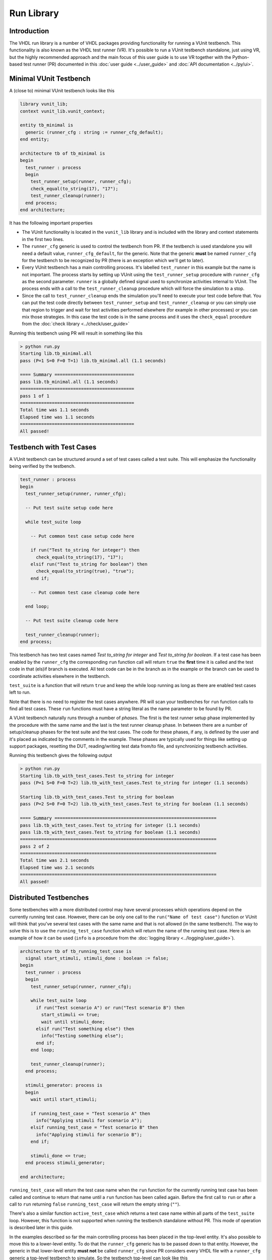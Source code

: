 .. _run_library:

Run Library
===========

Introduction
------------

The VHDL run library is a number of VHDL packages providing functionality for running a VUnit testbench.
This functionality is also known as the VHDL test runner (VR). It's possible to run a VUnit testbench standalone,
just using VR, but the highly recommended approach and the main focus of this user guide is to use VR together
with the Python-based test runner (PR) documented in this :doc:`user guide <../user_guide>` and
:doc:`API documentation <../py/ui>`.

Minimal VUnit Testbench
-----------------------

A (close to) minimal VUnit testbench looks like this

.. code-block:: vhdl

    library vunit_lib;
    context vunit_lib.vunit_context;

    entity tb_minimal is
      generic (runner_cfg : string := runner_cfg_default);
    end entity;

    architecture tb of tb_minimal is
    begin
      test_runner : process
      begin
        test_runner_setup(runner, runner_cfg);
        check_equal(to_string(17), "17");
        test_runner_cleanup(runner);
      end process;
    end architecture;

It has the following important properties

- The VUnit functionality is located in the ``vunit_lib`` library and is included with the library and context
  statements in the first two lines.
- The ``runner_cfg`` generic is used to control the testbench from PR. If the testbench is used standalone you will
  need a default value, ``runner_cfg_default``, for the generic. Note that the generic **must** be named
  ``runner_cfg`` for the testbench to be recognized by PR (there is an exception which we'll get to later).
- Every VUnit testbench has a main controlling process. It's labelled ``test_runner`` in this example but the name
  is not important. The process starts by setting up VUnit using the ``test_runner_setup`` procedure with
  ``runner_cfg`` as the second parameter. ``runner`` is a globally defined signal used to synchronize activities
  internal to VUnit. The process ends with a call to the ``test_runner_cleanup`` procedure which will force the
  simulation to a stop.
- Since the call to ``test_runner_cleanup`` ends the simulation you'll need to execute your test code before that.
  You can put the test code directly between ``test_runner_setup`` and ``test_runner_cleanup`` or you can simply
  use that region to trigger and wait for test activities performed elsewhere (for example in other processes) or
  you can mix those strategies. In this case the test code is in the same process and it uses the ``check_equal``
  procedure from the :doc:`check library <../check/user_guide>`

Running this testbench using PR will result in something like this

.. code-block:: console

    > python run.py
    Starting lib.tb_minimal.all
    pass (P=1 S=0 F=0 T=1) lib.tb_minimal.all (1.1 seconds)

    ==== Summary ==============================
    pass lib.tb_minimal.all (1.1 seconds)
    ===========================================
    pass 1 of 1
    ===========================================
    Total time was 1.1 seconds
    Elapsed time was 1.1 seconds
    ===========================================
    All passed!

Testbench with Test Cases
-------------------------

A VUnit testbench can be structured around a set of test cases called a test suite. This will emphasize the
functionality being verified by the testbench.

.. code-block:: vhdl

    test_runner : process
    begin
      test_runner_setup(runner, runner_cfg);

      -- Put test suite setup code here

      while test_suite loop

        -- Put common test case setup code here

        if run("Test to_string for integer") then
          check_equal(to_string(17), "17");
        elsif run("Test to_string for boolean") then
          check_equal(to_string(true), "true");
        end if;

        -- Put common test case cleanup code here

      end loop;

      -- Put test suite cleanup code here

      test_runner_cleanup(runner);
    end process;

This testbench has two test cases named *Test to_string for integer* and *Test to_string for boolean*.
If a test case has been enabled by the ``runner_cfg`` the corresponding ``run`` function call will return ``true``
the **first** time it is called and the test code in that (els)if branch is executed. All test code can be in
the branch as in the example or the branch can be used to coordinate activities elsewhere in the testbench.

``test_suite`` is a function that will return ``true`` and keep the while loop running as long as there are
enabled test cases left to run.

Note that there is no need to register the test cases anywhere. PR will scan your testbenches for ``run`` function
calls to find all test cases. These ``run``  functions must have a string literal as the name parameter to be
found by PR.

A VUnit testbench naturally runs through a number of *phases*. The first is the test runner setup phase implemented
by the procedure with the same name and the last is the test runner cleanup phase. In between there are a number
of setup/cleanup phases for the test suite and the test cases. The code for these phases, if any, is defined by the
user and it's placed as indicated by the comments in the example. These phases are typically used for things like
setting up support packages, resetting the DUT, reading/writing test data from/to file, and synchronizing
testbench activities.

Running this testbench gives the following output

.. code-block:: console

    > python run.py
    Starting lib.tb_with_test_cases.Test to_string for integer
    pass (P=1 S=0 F=0 T=2) lib.tb_with_test_cases.Test to_string for integer (1.1 seconds)

    Starting lib.tb_with_test_cases.Test to_string for boolean
    pass (P=2 S=0 F=0 T=2) lib.tb_with_test_cases.Test to_string for boolean (1.1 seconds)

    ==== Summary =============================================================
    pass lib.tb_with_test_cases.Test to_string for integer (1.1 seconds)
    pass lib.tb_with_test_cases.Test to_string for boolean (1.1 seconds)
    ==========================================================================
    pass 2 of 2
    ==========================================================================
    Total time was 2.1 seconds
    Elapsed time was 2.1 seconds
    ==========================================================================
    All passed!

Distributed Testbenches
-----------------------

Some testbenches with a more distributed control may have several processes which operations depend on the
currently running test case. However, there can be only one call to the ``run("Name of test case")`` function
or VUnit will think that you've several test cases with the same name and that is not allowed (in the same
testbench). The way to solve this is to use the ``running_test_case`` function which will return the name of the
running test case. Here is an example of how it can be used (``info`` is a procedure from the
:doc:`logging library <../logging/user_guide>`).

.. code-block:: vhdl

    architecture tb of tb_running_test_case is
      signal start_stimuli, stimuli_done : boolean := false;
    begin
      test_runner : process
      begin
        test_runner_setup(runner, runner_cfg);

        while test_suite loop
          if run("Test scenario A") or run("Test scenario B") then
            start_stimuli <= true;
            wait until stimuli_done;
          elsif run("Test something else") then
            info("Testing something else");
          end if;
        end loop;

        test_runner_cleanup(runner);
      end process;

      stimuli_generator: process is
      begin
        wait until start_stimuli;

        if running_test_case = "Test scenario A" then
          info("Applying stimuli for scenario A");
        elsif running_test_case = "Test scenario B" then
          info("Applying stimuli for scenario B");
        end if;

        stimuli_done <= true;
      end process stimuli_generator;

    end architecture;

``running_test_case`` will return the test case name when the ``run`` function for the currently running test case
has been called and continue to return that name until a ``run`` function has been called again. Before the first
call to ``run`` or after a call to ``run`` returning ``false`` ``running_test_case`` will return the empty string
(``""``).

There's also a similar function ``active_test_case`` which returns a test case name within all parts of the
``test_suite`` loop. However, this function is not supported when running the testbench standalone without PR.
This mode of operation is described later in this guide.

In the examples described so far the main controlling process has been placed in the top-level entity. It's also
possible to move this to a lower-level entity. To do that the ``runner_cfg`` generic has to be passed down to
that entity. However, the generic in that lower-level entity **must not** be called ``runner_cfg`` since PR
considers every VHDL file with a ``runner_cfg`` generic a top-level testbench to simulate. So the testbench
top-level can look like this

.. code-block:: vhdl

    library vunit_lib;
    context vunit_lib.vunit_context;

    entity tb_with_lower_level_control is
      generic (runner_cfg : string := runner_cfg_default);
    end entity;

    architecture tb of tb_with_lower_level_control is
    begin

      test_control: entity work.test_control
        generic map (
          nested_runner_cfg => runner_cfg);

    end architecture;

And the lower-level entity like this

.. code-block:: vhdl

    library vunit_lib;
    context vunit_lib.vunit_context;

    entity test_control is
      generic (
        nested_runner_cfg : string);
    end entity test_control;

    architecture tb of test_control is
    begin
      test_runner : process
      begin
        test_runner_setup(runner, nested_runner_cfg);

        while test_suite loop
          if run("Test something") then
            info("Testing something");
          elsif run("Test something else") then
            info("Testing something else");
          end if;
        end loop;

        test_runner_cleanup(runner);
      end process;
    end architecture tb;


The default PR behaviour is to scan all VHDL files with an entity containing a ``runner_cfg`` generic for
test cases to run. Now that that the lower-level entity uses another generic name you have to use the
:doc:`scan_tests_from_file <../py/vunit>` method in your run script.

Controlling What Test Cases to Run
----------------------------------

When working with VUnit you will eventually end up with many testbenches and test cases. So far we have

.. code-block:: console

    > python run.py --list
    lib.tb_minimal.all
    lib.tb_running_test_case.Test scenario A
    lib.tb_running_test_case.Test scenario B
    lib.tb_running_test_case.Test something else
    lib.tb_with_lower_level_control.all
    lib.tb_with_test_cases.Test to_string for integer
    lib.tb_with_test_cases.Test to_string for boolean
    Listed 7 tests

You can control what testbenches and test cases to run from the command line by listing their names and/or using
patterns. For example

.. code-block:: console

    > python run.py *min* *integer
    Starting lib.tb_minimal.all
    pass (P=1 S=0 F=0 T=2) lib.tb_minimal.all (1.0 seconds)

    Starting lib.tb_with_test_cases.Test to_string for integer
    pass (P=2 S=0 F=0 T=2) lib.tb_with_test_cases.Test to_string for integer (1.1 seconds)

    ==== Summary =============================================================
    pass lib.tb_minimal.all                                (1.0 seconds)
    pass lib.tb_with_test_cases.Test to_string for integer (1.1 seconds)
    ==========================================================================
    pass 2 of 2
    ==========================================================================
    Total time was 2.1 seconds
    Elapsed time was 2.1 seconds
    ==========================================================================
    All passed!

PR will simulate matching testbenches and use ``runner_cfg`` to control what test cases to run.

Running Test Cases Independently
--------------------------------

The test suite while loop presented earlier iterates over all enabled test cases but the default behaviour of
VUnit is to run all test cases in separate simulations, only enabling one test case at a time. There are several
good reasons for this

* The pass/fail status of a test case is based on its own merits and is not a side effect of other test cases.
  This makes it easier to trust the information in the test report.
* A failing test case, causing the simulation to stop, won't prevent the other test cases in the testbench from
  running
* You can save time by just running one of many slow test cases if that's sufficient for a specific test run.
* You can run test cases in parallel threads using the multicore capabilities of your computer. Below all three
  tests are run in parallel using the ``-p`` option. Note the 3x difference between the total simulation time and
  the elapsed time.

.. code-block:: console

    > python run.py -p3 *min* *test_cases*
    Starting lib.tb_minimal.all
    Starting lib.tb_with_test_cases.Test to_string for integer
    Starting lib.tb_with_test_cases.Test to_string for boolean
    pass (P=1 S=0 F=0 T=3) lib.tb_minimal.all (1.0 seconds)

    pass (P=2 S=0 F=0 T=3) lib.tb_with_test_cases.Test to_string for boolean (1.1 seconds)

    pass (P=3 S=0 F=0 T=3) lib.tb_with_test_cases.Test to_string for integer (1.1 seconds)

    ==== Summary =============================================================
    pass lib.tb_minimal.all                                (1.0 seconds)
    pass lib.tb_with_test_cases.Test to_string for boolean (1.1 seconds)
    pass lib.tb_with_test_cases.Test to_string for integer (1.1 seconds)
    ==========================================================================
    pass 3 of 3
    ==========================================================================
    Total time was 3.2 seconds
    Elapsed time was 1.1 seconds
    ==========================================================================
    All passed!

Possible drawbacks to this approach are that test cases have to be independent and the overhead
of starting a new simulation for each test case (this is typically less than one second per test case). If that
is the case you can force all test cases of a testbench to be run in the same simulation. This is done by adding
the ``run_all_in_same_sim`` attribute.

.. code-block:: vhdl

    -- vunit: run_all_in_same_sim

    library vunit_lib;
    context vunit_lib.vunit_context;

    entity tb_with_test_cases is
      generic (runner_cfg : string := runner_cfg_default);
    end entity;

    architecture tb of tb_with_test_cases is
    begin
      test_runner : process
      begin
        test_runner_setup(runner, runner_cfg);

        while test_suite loop
          if run("Test to_string for integer") then
            check_equal(to_string(17), "17");
          elsif run("Test to_string for boolean") then
            check_equal(to_string(true), "true");
          end if;
        end loop;

        test_runner_cleanup(runner);
      end process;
    end architecture;

The VUnit Watchdog
------------------

Sometimes your design has a bug causing a test case to stall indefinitely, maybe preventing a nightly test run from
proceeding. To avoid this VUnit provides a watchdog which will timeout and fail a test case after a specified time.

.. code-block:: vhdl

    architecture tb of tb_with_watchdog is
    begin
      test_runner : process
      begin
        test_runner_setup(runner, runner_cfg);

        while test_suite loop
          if run("Test that stalls") then
            wait;
          elsif run("Test to_string for boolean") then
            check_equal(to_string(true), "true");
          elsif run("Test that needs longer timeout") then
            -- It is also possible to set/re-set the timeout
            -- When test cases need separate timeout settings
            set_timeout(runner, 2 ms);
            wait for 1 ms;
          end if;
        end loop;

        test_runner_cleanup(runner);
      end process;

      test_runner_watchdog(runner, 10 ms);
    end architecture;

Note that the problem with the first test case doesn't prevent the second from running.

.. code-block:: console

    > python run.py *watchdog*
    Starting lib.tb_with_watchdog.Test that stalls
      10000000000000 fs - runner -   ERROR - Test runner timeout after 10000000000000 fs.
    D:\Programming\github\vunit\vunit\vhdl\core\src\core_pkg.vhd:84:7:@10ms:(report failure): Stop simulation on log level error
    C:\ghdl\dev\bin\ghdl.exe:error: report failed
      from: vunit_lib.core_pkg.core_failure at core_pkg.vhd:84
      from: vunit_lib.logger_pkg.count_log at logger_pkg-body.vhd:563
      from: vunit_lib.logger_pkg.log at logger_pkg-body.vhd:711
      from: vunit_lib.logger_pkg.error at logger_pkg-body.vhd:752
      from: vunit_lib.run_pkg.test_runner_watchdog at run.vhd:368
      from: process lib.tb_with_watchdog(tb).P0 at tb_with_watchdog.vhd:25
    C:\ghdl\dev\bin\ghdl.exe:error: simulation failed
    fail (P=0 S=0 F=1 T=2) lib.tb_with_watchdog.Test that stalls (0.3 seconds)

    Starting lib.tb_with_watchdog.Test to_string for boolean
    pass (P=1 S=0 F=1 T=2) lib.tb_with_watchdog.Test to_string for boolean (0.3 seconds)

    ==== Summary ===========================================================
    pass lib.tb_with_watchdog.Test to_string for boolean     (0.3 seconds)
    pass lib.tb_with_watchdog.Test that needs longer timeout (0.3 seconds)
    fail lib.tb_with_watchdog.Test that stalls               (0.3 seconds)
    ========================================================================
    pass 1 of 2
    fail 1 of 2
    ========================================================================
    Total time was 0.5 seconds
    Elapsed time was 0.5 seconds
    ========================================================================


What Makes a Test Fail?
-----------------------

Stopping Failures
~~~~~~~~~~~~~~~~~

Anything that stops the simulation before the ``test_runner_cleanup`` procedure is called will cause a failing
test.


.. code-block:: vhdl

    test_runner : process
      variable my_vector : integer_vector(1 to 17);
    begin
      test_runner_setup(runner, runner_cfg);

      while test_suite loop
        if run("Test that fails on an assert") then
          assert false;
        elsif run("Test that crashes on boundary problems") then
          report to_string(my_vector(runner_cfg'length));
        elsif run("Test that fails on VUnit check procedure") then
          check_equal(17, 18);
        end if;
      end loop;

      test_runner_cleanup(runner);
    end process;

All these test cases will fail

.. code-block:: console

    > python run.py *ways*
    Starting lib.tb_many_ways_to_fail.Test that fails on an assert
    d:\Programming\github\vunit\examples\vhdl\run\tb_many_ways_to_fail.vhd:17:9:@0ms:(assertion error): Assertion violation
    C:\ghdl\dev\bin\ghdl.exe:error: assertion failed
      from: process lib.tb_many_ways_to_fail(tb).test_runner at tb_many_ways_to_fail.vhd:17
    C:\ghdl\dev\bin\ghdl.exe:error: simulation failed
    fail (P=0 S=0 F=1 T=3) lib.tb_many_ways_to_fail.Test that fails on an assert (0.3 seconds)

    Starting lib.tb_many_ways_to_fail.Test that crashes on boundary problems
    C:\ghdl\dev\bin\ghdl.exe:error: bound check failure at d:\Programming\github\vunit\examples\vhdl\run\tb_many_ways_to_fail.vhd:19
      from: process lib.tb_many_ways_to_fail(tb).test_runner at tb_many_ways_to_fail.vhd:19
    C:\ghdl\dev\bin\ghdl.exe:error: simulation failed
    fail (P=0 S=0 F=2 T=3) lib.tb_many_ways_to_fail.Test that crashes on boundary problems (0.3 seconds)

    Starting lib.tb_many_ways_to_fail.Test that fails on VUnit check procedure
                   0 fs - check                -   ERROR - Equality check failed - Got 17. Expected 18.
    D:\Programming\github\vunit\vunit\vhdl\core\src\core_pkg.vhd:84:7:@0ms:(report failure): Stop simulation on log level error
    C:\ghdl\dev\bin\ghdl.exe:error: report failed
      from: vunit_lib.core_pkg.core_failure at core_pkg.vhd:84
      from: vunit_lib.logger_pkg.count_log at logger_pkg-body.vhd:563
      from: vunit_lib.logger_pkg.log at logger_pkg-body.vhd:711
      from: vunit_lib.checker_pkg.failing_check at checker_pkg.vhd:238
      from: vunit_lib.check_pkg.check_equal at check.vhd:3544
      from: vunit_lib.check_pkg.check_equal at check.vhd:3501
      from: process lib.tb_many_ways_to_fail(tb).test_runner at tb_many_ways_to_fail.vhd:21
    C:\ghdl\dev\bin\ghdl.exe:error: simulation failed
    fail (P=0 S=0 F=3 T=3) lib.tb_many_ways_to_fail.Test that fails on VUnit check procedure (0.3 seconds)

    ==== Summary =============================================================================
    fail lib.tb_many_ways_to_fail.Test that fails on an assert             (0.3 seconds)
    fail lib.tb_many_ways_to_fail.Test that crashes on boundary problems   (0.3 seconds)
    fail lib.tb_many_ways_to_fail.Test that fails on VUnit check procedure (0.3 seconds)
    ==========================================================================================
    pass 0 of 3
    fail 3 of 3
    ==========================================================================================
    Total time was 0.8 seconds
    Elapsed time was 0.8 seconds
    ==========================================================================================
    Some failed!

Counting Errors with VUnit Logging/Check Libraries
~~~~~~~~~~~~~~~~~~~~~~~~~~~~~~~~~~~~~~~~~~~~~~~~~~

If you use the VUnit check/logging library you can set the :doc:`stop_level <../logging/user_guide>` such that the
simulation continues on an error. Such errors will be remembered and the test will fail despite
reaching the ``test_runner_cleanup`` call.

By default ``test_runner_cleanup`` will fail if there were any error
or failure log even if they where disabled. Disabled errors or
failures can be allowed using the ``allow_disabled_errors`` or
``allow_disabled_failures`` flags. Warnings can also optionally cause
failure by setting the ``fail_on_warning`` flag.

.. code-block:: vhdl

    test_runner : process
    begin
      test_runner_setup(runner, runner_cfg);
      set_stop_level(failure);

      while test_suite loop
        if run("Test that fails multiple times but doesn't stop") then
          check_equal(17, 18);
          check_equal(17, 19);
        end if;
      end loop;

      test_runner_cleanup(runner);
    end process;

.. code-block:: console

    > python run.py *count*
    Starting lib.tb_counting_errors.Test that fails multiple times but doesn't stop
                   0 fs - check                -   ERROR - Equality check failed - Got 17. Expected 18.
                   0 fs - check                -   ERROR - Equality check failed - Got 17. Expected 19.
    FAILURE - Logger check has 2 errors
    fail (P=0 S=0 F=1 T=1) lib.tb_counting_errors.Test that fails multiple times but doesn't stop (0.3 seconds)

    ==== Summary ==================================================================================
    fail lib.tb_counting_errors.Test that fails multiple times but doesn't stop (0.3 seconds)
    ===============================================================================================
    pass 0 of 1
    fail 1 of 1
    ===============================================================================================
    Total time was 0.3 seconds
    Elapsed time was 0.3 seconds
    ===============================================================================================
    Some failed!


Running A VUnit Testbench Standalone
------------------------------------

A VUnit testbench can be run just like any other VHDL testbench without involving PR. This is not the recommended
way of working but can be useful in an organization which has started to use, but not fully adopted, VUnit. If
you simulate the testbench below without PR the ``runner_cfg`` generic will have the
value ``runner_cfg_default`` which will cause all test cases to be run.

.. code-block:: vhdl

    library vunit_lib;
    context vunit_lib.vunit_context;

    entity tb_standalone is
      generic (runner_cfg : string := runner_cfg_default);
    end entity;

    architecture tb of tb_standalone is
    begin
      test_runner : process
      begin
        test_runner_setup(runner, runner_cfg);

        while test_suite loop
          if run("Test that fails on VUnit check procedure") then
            check_equal(17, 18);
          elsif run("Test to_string for boolean") then
            check_equal(to_string(true), "true");
          end if;
        end loop;

        info("===Summary===" & LF & to_string(get_checker_stat));

        test_runner_cleanup(runner);
      end process;
    end architecture;

However, since PR hasn't scanned the code for test cases VUnit doesn't know how many they are. Instead it will
iterate the while loop as long as there is a call to the ``run`` function with a test case name VUnit hasn't
seen before. The first iteration in the example above will run the *Test that fails on VUnit check procedure* test
case and the second iteration will run *Test to_string for boolean*. Then there is a third iteration where no
new test case is found. This will trigger VUnit to end the while loop.

The default level for a VUnit check like ``check_equal`` is ``error`` and the default behaviour is to stop the
simulation on ``error`` when running with PR. When running standalone the default behaviour is to stop the
simulation on the ``failure`` level such that the simulation has the ability to run through all test cases
despite a failing check like in the example above.

Without PR there is a need print the test result. VUnit provides the ``get_checker_stat`` function to get the
internal error counters and a ``to_string`` function to convert the returned record to a string. The example
uses that and VUnit logging capabilities to create a simple summary in the test suite cleanup phase.

It's also useful to print the currently running test case. VR has an internal logger, ``runner``, providing
such information. This information is suppressed when running with PR but is enabled in the standalone mode

.. code-block:: text

    #             0 ps - runner  -    INFO  - Test case: Test that fails on VUnit check procedure
    #             0 ps - check   -    ERROR - Equality check failed - Got 17. Expected 18.
    #             0 ps - runner  -    INFO  - Test case: Test to_string for boolean
    #             0 ps - default -    INFO  - ===Summary===
    #                                         checker_stat'(n_checks => 2, n_failed => 1, n_passed => 1)

Note that VUnit cannot handle VHDL asserts in this mode of operation. We will have to wait for VHDL-2017 to get
the ability to read error counters based on assert statements. Failures like division by zero or out of range
operations are other examples that won't be handle gracefully in this mode and not something that VHDL-2017 will
solve.

Special Paths
-------------

When running with PR you can get the path to the directory containing the testbench and the path to the output
directory of the current test by using the ``tb_path`` and ``output_path`` generics. This is described in more
detail :doc:`here <../user_guide>`. It's also possible to access these path strings from the ``runner_cfg``
generic by using the ``tb_path`` and ``output_path`` functions.

Running the following testbench

.. code-block:: vhdl

    library vunit_lib;
    context vunit_lib.vunit_context;

    entity tb_magic_paths is
      generic (runner_cfg : string);
    end entity;

    architecture tb of tb_magic_paths is
    begin
      test_runner : process
      begin
        test_runner_setup(runner, runner_cfg);
        info("Directory containing testbench: " & tb_path(runner_cfg));
        info("Test output directory: " & output_path(runner_cfg));
        test_runner_cleanup(runner);
      end process;
    end architecture;

will reveal that

.. code-block:: console

    > python run.py -v *tb_magic*
    Running test: lib.tb_magic_paths.all
    Running 1 tests

    Starting lib.tb_magic_paths.all
                   0 fs - default              -    INFO - Directory containing testbench: d:/Programming/github/vunit/examples/vhdl/run/
                   0 fs - default              -    INFO - Test output directory: d:/Programming/github/vunit/examples/vhdl/run/vunit_out/test_output/lib.tb_magic_paths.all_243b3c717ce1d4e82490245d1b7e8fe8797f5e94/


Note On Undocumented Features
-----------------------------

VR contains a number of features not documented in this guide. These features are under evaluation and will be
documented or removed when that evaluation has completed.
